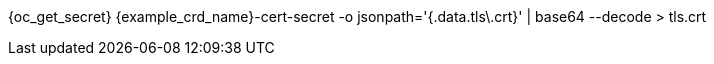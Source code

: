 {oc_get_secret} {example_crd_name}-cert-secret -o jsonpath='{.data.tls\.crt}' | base64 --decode > tls.crt
